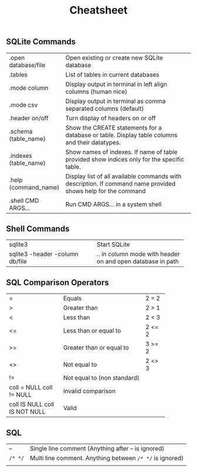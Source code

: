#+TITLE: Cheatsheet
#+OPTIONS: title:nil
#+OPTIONS: num:nil
#+OPTIONS: ^:nil
#+OPTIONS: toc:nil
#+OPTIONS: html-postamble:nil
#+HTML_HEAD: <link rel="stylesheet" type="text/css" href="assets/cheatsheet.css"/>

** SQLite Commands
+------------------------------+---------------------------------------------------------------------+
| .open database/file          | Open existing or create new SQLite database                         |
+------------------------------+---------------------------------------------------------------------+
| .tables                      | List of tables in current databases                                 |
+------------------------------+---------------------------------------------------------------------+
| .mode column                 | Display output in terminal in left align columns (human nice)       |
+------------------------------+---------------------------------------------------------------------+
| .mode csv                    | Display output in terminal as comma separated columns (default)     |
+------------------------------+---------------------------------------------------------------------+
| .header on/off               | Turn display of headers on or off                                   |
+------------------------------+---------------------------------------------------------------------+
| .schema (table_name)         | Show the CREATE statements for a database or table.                 |
|                              | Display table columns and their datatypes.                          |
+------------------------------+---------------------------------------------------------------------+
| .indexes (table_name)        | Show names of indexes.                                              |
|                              | If name of table provided show indices only for the specific table. |
+------------------------------+---------------------------------------------------------------------+
| .help (command_name)         | Display list of all available commands with description.            |
|                              | If command name provided shows help for the command                 |
+------------------------------+---------------------------------------------------------------------+
| .shell CMD ARGS...           | Run CMD ARGS... in a system shell                                   |
+------------------------------+---------------------------------------------------------------------+

** Shell Commands
+---------------------------------+----------------------------------+
| sqlite3                         | Start SQLite                     |
+---------------------------------+----------------------------------+
| sqlite3 -header -column db/file | .. in column mode with header on |
|                                 | and open database in path        |
+---------------------------------+----------------------------------+

** SQL Comparison Operators
+--------------------+-------------------------------+--------+
|         =          | Equals                        | 2 = 2  |
+--------------------+-------------------------------+--------+
|         >          | Greater than                  | 2 > 1  |
+--------------------+-------------------------------+--------+
|         <          | Less than                     | 2 < 3  |
+--------------------+-------------------------------+--------+
|         <=         | Less than or equal to         | 2 <= 2 |
+--------------------+-------------------------------+--------+
|         >=         | Greater than or equal to      | 3 >= 2 |
+--------------------+-------------------------------+--------+
|         <>         | Not equal to                  | 2 <> 3 |
+--------------------+-------------------------------+--------+
|         !=         | Not equal to (non standard)            |
+--------------------+----------------------------------------+
|  coll = NULL       | Invalid comparison                     |
|  coll != NULL      |                                        |
+--------------------+----------------------------------------+
|  coll IS NULL      | Valid                                  |
|  coll IS NOT NULL  |                                        |
+--------------------+----------------------------------------+


** SQL

| --    | Single line comment (Anything after -- is ignored)     |
| ~/* */~ | Multi line comment. Anything between ~/* */~ is ignored) |
|       |                                                        |
